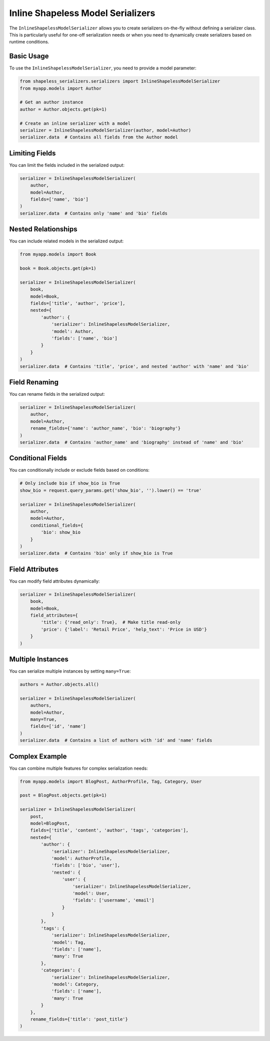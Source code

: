 Inline Shapeless Model Serializers
==================================

The ``InlineShapelessModelSerializer`` allows you to create serializers on-the-fly without defining a serializer class. This is particularly useful for one-off serialization needs or when you need to dynamically create serializers based on runtime conditions.

Basic Usage
-----------

To use the ``InlineShapelessModelSerializer``, you need to provide a model parameter:

.. code-block:: python

    from shapeless_serializers.serializers import InlineShapelessModelSerializer
    from myapp.models import Author

    # Get an author instance
    author = Author.objects.get(pk=1)

    # Create an inline serializer with a model
    serializer = InlineShapelessModelSerializer(author, model=Author)
    serializer.data  # Contains all fields from the Author model


Limiting Fields
---------------

You can limit the fields included in the serialized output:

.. code-block:: python

    serializer = InlineShapelessModelSerializer(
        author, 
        model=Author, 
        fields=['name', 'bio']
    )
    serializer.data  # Contains only 'name' and 'bio' fields


Nested Relationships
--------------------

You can include related models in the serialized output:

.. code-block:: python

    from myapp.models import Book

    book = Book.objects.get(pk=1)

    serializer = InlineShapelessModelSerializer(
        book,
        model=Book,
        fields=['title', 'author', 'price'],
        nested={
            'author': {
                'serializer': InlineShapelessModelSerializer,
                'model': Author,
                'fields': ['name', 'bio']
            }
        }
    )
    serializer.data  # Contains 'title', 'price', and nested 'author' with 'name' and 'bio'


Field Renaming
--------------

You can rename fields in the serialized output:

.. code-block:: python

    serializer = InlineShapelessModelSerializer(
        author,
        model=Author,
        rename_fields={'name': 'author_name', 'bio': 'biography'}
    )
    serializer.data  # Contains 'author_name' and 'biography' instead of 'name' and 'bio'


Conditional Fields
------------------

You can conditionally include or exclude fields based on conditions:

.. code-block:: python

    # Only include bio if show_bio is True
    show_bio = request.query_params.get('show_bio', '').lower() == 'true'

    serializer = InlineShapelessModelSerializer(
        author,
        model=Author,
        conditional_fields={
            'bio': show_bio
        }
    )
    serializer.data  # Contains 'bio' only if show_bio is True


Field Attributes
----------------

You can modify field attributes dynamically:

.. code-block:: python

    serializer = InlineShapelessModelSerializer(
        book,
        model=Book,
        field_attributes={
            'title': {'read_only': True},  # Make title read-only
            'price': {'label': 'Retail Price', 'help_text': 'Price in USD'}
        }
    )


Multiple Instances
------------------

You can serialize multiple instances by setting ``many=True``:

.. code-block:: python

    authors = Author.objects.all()

    serializer = InlineShapelessModelSerializer(
        authors,
        model=Author,
        many=True,
        fields=['id', 'name']
    )
    serializer.data  # Contains a list of authors with 'id' and 'name' fields


Complex Example
---------------

You can combine multiple features for complex serialization needs:

.. code-block:: python

    from myapp.models import BlogPost, AuthorProfile, Tag, Category, User

    post = BlogPost.objects.get(pk=1)

    serializer = InlineShapelessModelSerializer(
        post,
        model=BlogPost,
        fields=['title', 'content', 'author', 'tags', 'categories'],
        nested={
            'author': {
                'serializer': InlineShapelessModelSerializer,
                'model': AuthorProfile,
                'fields': ['bio', 'user'],
                'nested': {
                    'user': {
                        'serializer': InlineShapelessModelSerializer,
                        'model': User,
                        'fields': ['username', 'email']
                    }
                }
            },
            'tags': {
                'serializer': InlineShapelessModelSerializer,
                'model': Tag,
                'fields': ['name'],
                'many': True
            },
            'categories': {
                'serializer': InlineShapelessModelSerializer,
                'model': Category,
                'fields': ['name'],
                'many': True
            }
        },
        rename_fields={'title': 'post_title'}
    )